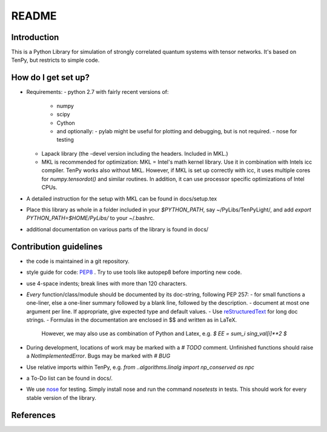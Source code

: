 README
======

Introduction
------------
This is a Python Library for simulation of strongly correlated quantum systems with tensor networks.
It's based on TenPy, but restricts to simple code.

How do I get set up?
--------------------
- Requirements:
  - python 2.7 with fairly recent versions of:
    - numpy
    - scipy 
    - Cython
    - and optionally:
      - pylab might be useful for plotting and debugging, but is not required.
      - nose for testing
  - Lapack library (the -devel version including the headers. Included in MKL.)
  - MKL is recommended for optimization:
    MKL = Intel's math kernel library. Use it in combination with Intels icc compiler.
    TenPy works also without MKL. However, if MKL is set up correctly with icc,
    it uses multiple cores for `numpy.tensordot()` and similar routines.
    In addition, it can use processor specific optimizations of Intel CPUs.
- A detailed instruction for the setup with MKL can be found in docs/setup.tex
- Place this library as whole in a folder included in your `$PYTHON_PATH`,
  say ~/PyLibs/TenPyLight/, and add `export PYTHON_PATH=$HOME/PyLibs/` to your ~/.bashrc.
- additional documentation on various parts of the library is found in docs/


Contribution guidelines
-----------------------
- the code is maintained in a git repository.
- style guide for code: PEP8_ . Try to use tools like autopep8 before importing new code.
- use 4-space indents; break lines with more than 120 characters.
- *Every* function/class/module should be documented by its doc-string, following PEP 257:
  - for small functions a one-liner, else a one-liner summary followed by a blank line, followed by the description.
  - document at most one argument per line. If appropriate, give expected type and default values.
  - Use reStructuredText_ for long doc strings.
  - Formulas in the documentation are enclosed in $$ and written as in LaTeX. 
    However, we may also use as combination of Python and Latex, e.g. `$ EE = \sum_i sing_val[i]**2 $`
- During development, locations of work may be marked with a `# TODO` comment.
  Unfinished functions should raise a `NotImplementedError`.
  Bugs may be marked with `# BUG` 
- Use relative imports within TenPy, e.g. `from ..algorithms.linalg import np_conserved as npc`
- a To-Do list can be found in docs/.
- We use nose_ for testing. Simply install nose and run the command `nosetests` in tests.
  This should work for every stable version of the library.



References
----------
.. _PEP8: https://www.python.org/dev/peps/pep-0008/
.. _reStructuredText: https://en.wikipedia.org/wiki/ReStructuredText
.. _nose: https://nose.readthedocs.io/en/latest/
